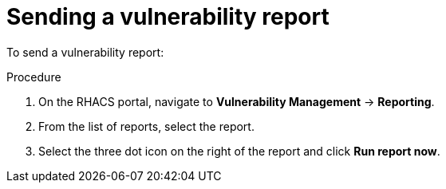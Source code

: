 // Module included in the following assemblies:
//
// * operating/manage-vulnerabilities.adoc
:_module-type: PROCEDURE
[id="vulnerability-management-send-report_{context}"]
= Sending a vulnerability report

To send a vulnerability report:

.Procedure
. On the RHACS portal, navigate to *Vulnerability Management* -> *Reporting*.
. From the list of reports, select the report.
. Select the three dot icon on the right of the report and click *Run report now*.
